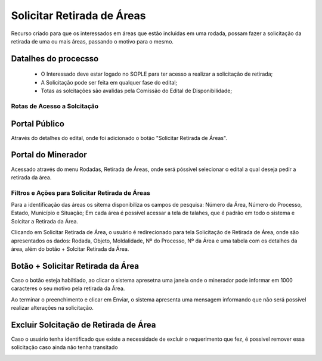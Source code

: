 Solicitar Retirada de Áreas
===========================
Recurso criado para que os interessados em áreas que estão incluidas em uma rodada, possam fazer a solicitação da retirada de uma ou mais áreas, passando o motivo para o mesmo.

Datalhes do procecsso
**********************
 - O Interessado deve estar logado no SOPLE para ter acesso a realizar a solicitação de retirada;
 - A Solicitação pode ser feita em qualquer fase do edital;
 - Totas as solcitações são avalidas pela Comissão do Edital de Disponibilidade;

Rotas de Acesso a Solcitação
############################

Portal Público
***************
Através do detalhes do edital, onde foi adicionado o botão "Solicitar Retirada de Áreas".

.. image:: ../imagens/12.PortalPublicoSolicitarRetiradaAreas.png

Portal do Minerador
*******************
Acessado através do menu Rodadas, Retirada de Áreas, onde será póssivel selecionar o edital a qual deseja pedir a retirada da área.

.. image:: ../imagens/12.PortalRetiradaAreas.png


Filtros e Ações para Solicitar Retirada de Áreas
################################################

Para a identificação das áreas os sitema disponibiliza os campos de pesquisa: Número da Área, Número do Processo, Estado, Município e Situação;
Em cada área é possível acessar a tela de talahes, que é padrão em todo o sistema e Solcitar a Retirada da Área.

.. image:: ../imagens/12.SolicitarRetiradaArea.png

Clicando em Solicitar Retirada de Área, o usuário é redirecionado para tela Solicitação de Retirada de Área, onde são apresentados os dados:
Rodada, Objeto, Moldalidade, Nº do Processo, Nº da Área e uma tabela com os detalhes da área, além do botão + Solcitar Retirada da Área.

.. image:: ../imagens/12.SolicitacaoDeRetiradaDeArea.png

Botão + Solicitar Retirada da Área
**********************************
Caso o botão esteja habiltiado, ao clicar o sistema apresetna uma janela onde o minerador pode informar em 1000 caracteres o seu motivo pela retirada da Área.

.. image:: ../imagens/12.SolicitaRetirada.png

Ao terminar o preenchimento e clicar em Enviar, o sistema apresenta uma mensagem informando que não será possível realizar alterações na solicitação.

.. image:: ../imagens/12.MensagemAtencao.png

Excluir Solcitação de Retirada de Área
**************************************
Caso o usuário tenha identificado que existe a necessidade de excluir o requerimento que fez, é possivel remover essa solicitação caso ainda não tenha transitado 

.. image:: ../imagens/12.ExcluirRetirada.png
